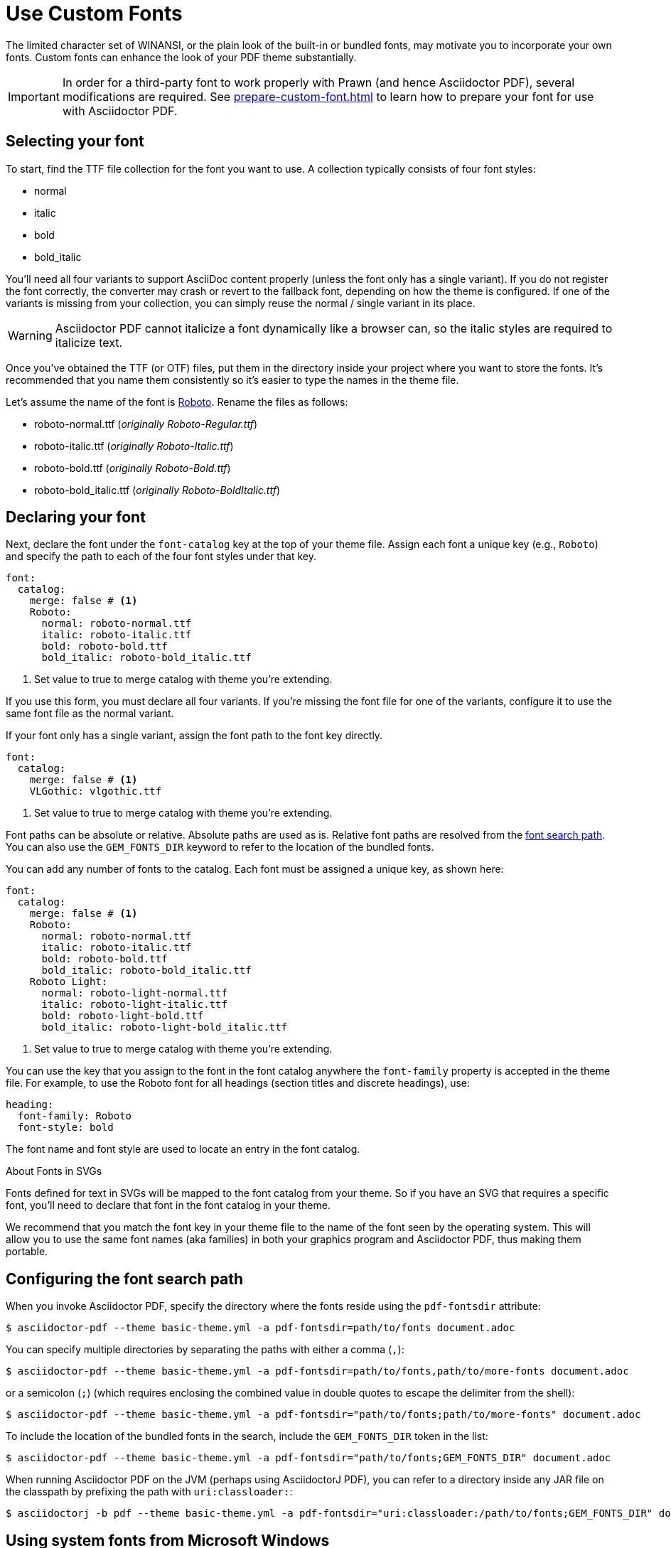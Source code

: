 = Use Custom Fonts
:url-fontforge: https://fontforge.github.io/en-US/
:url-roboto: https://github.com/googlefonts/roboto/releases
:conum-guard-yaml: #

The limited character set of WINANSI, or the plain look of the built-in or bundled fonts, may motivate you to incorporate your own fonts.
Custom fonts can enhance the look of your PDF theme substantially.

IMPORTANT: In order for a third-party font to work properly with Prawn (and hence Asciidoctor PDF), several modifications are required.
See xref:prepare-custom-font.adoc[] to learn how to prepare your font for use with Asciidoctor PDF.

[#select]
== Selecting your font

To start, find the TTF file collection for the font you want to use.
A collection typically consists of four font styles:

* normal
* italic
* bold
* bold_italic

You'll need all four variants to support AsciiDoc content properly (unless the font only has a single variant).
If you do not register the font correctly, the converter may crash or revert to the fallback font, depending on how the theme is configured.
If one of the variants is missing from your collection, you can simply reuse the normal / single variant in its place.

WARNING: Asciidoctor PDF cannot italicize a font dynamically like a browser can, so the italic styles are required to italicize text.

Once you've obtained the TTF (or OTF) files, put them in the directory inside your project where you want to store the fonts.
It's recommended that you name them consistently so it's easier to type the names in the theme file.

Let's assume the name of the font is {url-roboto}[Roboto^].
Rename the files as follows:

* roboto-normal.ttf (_originally Roboto-Regular.ttf_)
* roboto-italic.ttf (_originally Roboto-Italic.ttf_)
* roboto-bold.ttf (_originally Roboto-Bold.ttf_)
* roboto-bold_italic.ttf (_originally Roboto-BoldItalic.ttf_)

[#declare]
== Declaring your font

Next, declare the font under the `font-catalog` key at the top of your theme file.
Assign each font a unique key (e.g., `Roboto`) and specify the path to each of the four font styles under that key.

[,yaml,subs=attributes+]
----
font:
  catalog:
    merge: false {conum-guard-yaml} <1>
    Roboto:
      normal: roboto-normal.ttf
      italic: roboto-italic.ttf
      bold: roboto-bold.ttf
      bold_italic: roboto-bold_italic.ttf
----
<1> Set value to true to merge catalog with theme you're extending.

If you use this form, you must declare all four variants.
If you're missing the font file for one of the variants, configure it to use the same font file as the normal variant.

If your font only has a single variant, assign the font path to the font key directly.

[,yaml,subs=attributes+]
----
font:
  catalog:
    merge: false {conum-guard-yaml} <1>
    VLGothic: vlgothic.ttf
----
<1> Set value to true to merge catalog with theme you're extending.

Font paths can be absolute or relative.
Absolute paths are used as is.
Relative font paths are resolved from the <<configure-search-path,font search path>>.
You can also use the `GEM_FONTS_DIR` keyword to refer to the location of the bundled fonts.

You can add any number of fonts to the catalog.
Each font must be assigned a unique key, as shown here:

[,yaml,subs=attributes+]
----
font:
  catalog:
    merge: false {conum-guard-yaml} <1>
    Roboto:
      normal: roboto-normal.ttf
      italic: roboto-italic.ttf
      bold: roboto-bold.ttf
      bold_italic: roboto-bold_italic.ttf
    Roboto Light:
      normal: roboto-light-normal.ttf
      italic: roboto-light-italic.ttf
      bold: roboto-light-bold.ttf
      bold_italic: roboto-light-bold_italic.ttf
----
<1> Set value to true to merge catalog with theme you're extending.

You can use the key that you assign to the font in the font catalog anywhere the `font-family` property is accepted in the theme file.
For example, to use the Roboto font for all headings (section titles and discrete headings), use:

[,yaml]
----
heading:
  font-family: Roboto
  font-style: bold
----

The font name and font style are used to locate an entry in the font catalog.

.About Fonts in SVGs
****
Fonts defined for text in SVGs will be mapped to the font catalog from your theme.
So if you have an SVG that requires a specific font, you'll need to declare that font in the font catalog in your theme.

We recommend that you match the font key in your theme file to the name of the font seen by the operating system.
This will allow you to use the same font names (aka families) in both your graphics program and Asciidoctor PDF, thus making them portable.
****

[#configure-search-path]
== Configuring the font search path

When you invoke Asciidoctor PDF, specify the directory where the fonts reside using the `pdf-fontsdir` attribute:

 $ asciidoctor-pdf --theme basic-theme.yml -a pdf-fontsdir=path/to/fonts document.adoc

You can specify multiple directories by separating the paths with either a comma (`,`):

 $ asciidoctor-pdf --theme basic-theme.yml -a pdf-fontsdir=path/to/fonts,path/to/more-fonts document.adoc

or a semicolon (`;`) (which requires enclosing the combined value in double quotes to escape the delimiter from the shell):

 $ asciidoctor-pdf --theme basic-theme.yml -a pdf-fontsdir="path/to/fonts;path/to/more-fonts" document.adoc

To include the location of the bundled fonts in the search, include the `GEM_FONTS_DIR` token in the list:

 $ asciidoctor-pdf --theme basic-theme.yml -a pdf-fontsdir="path/to/fonts;GEM_FONTS_DIR" document.adoc

When running Asciidoctor PDF on the JVM (perhaps using AsciidoctorJ PDF), you can refer to a directory inside any JAR file on the classpath by prefixing the path with `uri:classloader:`:

 $ asciidoctorj -b pdf --theme basic-theme.yml -a pdf-fontsdir="uri:classloader:/path/to/fonts;GEM_FONTS_DIR" document.adoc

== Using system fonts from Microsoft Windows

You can configure Asciidoctor PDF to use the system fonts provided by Microsoft Windows.
If you decide to use these fonts without modification, you'll need to define a xref:fallback-font.adoc[fallback font].
This step is necessary since these fonts do not support all the xref:prepare-custom-font.adoc#required-characters[required characters] Asciidoctor PDF needs in order to function properly.

To retain consistent font metrics, you'll also want to use a system font as the fallback font.
Windows provides two fonts, Segoe UI Symbol [.path]_seguisym.ttf_ and Segoe UI Emoji [.path]_seguiemj.ttf_, that work well as fallback fonts to fill in the characters required by Asciidoctor PDF.
These fonts have baselines that align with other Windows system fonts better than the bundle fonts in Asciidoctor PDF, so they're more suitable as fallback fonts in this scenario.

Here's an example of how to register Times New Roman from Windows as the main font and Segoe UI Symbol from Windows as the fallback.

[,yaml]
----
font:
  catalog:
    TimesNewRoman:
      normal: times.ttf
      italic: timesi.ttf
      bold: timesbd.ttf
      bold_italic: timesbi.ttf
    SegoeUISymbol: seguisym.ttf
  fallbacks:
  - SegoeUISymbol
----

In order for Asciidoctor PDF to locate these system fonts, you'll need to configure the `pdf-fontsdir` attribute to look in the Windows font folder, which is [.path]_c:/Windows/Fonts_.
For example, you can pass the following option when invoking Asciidoctor PDF:

 -a pdf-fontsdir="c:/Windows/Fonts;GEM_FONTS_DIR"

See <<configure-search-path>> for more information about this attribute.

[#subset]
== Subsetting your font

When Asciidoctor PDF creates the PDF, it only embeds the glyphs from the font that are needed to render the characters present in the document.
Effectively, it subsets the font.
While that saves space taken up by the generated PDF, you may still be storing the full font in your source repository.

To minimize the size of the source font, you can use {url-fontforge}[FontForge^] to subset the font ahead of time.
Subsetting a font means removing glyphs you don't plan to use.
Doing so is not a requirement, simply a personal preference.

